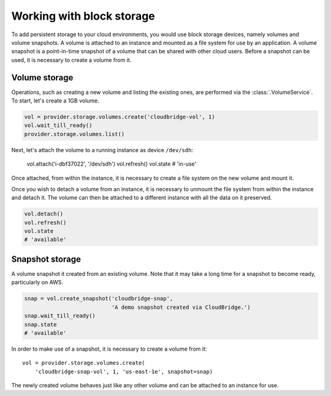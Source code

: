 Working with block storage
==========================
To add persistent storage to your cloud environments, you would use block
storage devices, namely volumes and volume snapshots. A volume is attached to
an instance and mounted as a file system for use by an application. A volume
snapshot is a point-in-time snapshot of a volume that can be shared with other
cloud users. Before a snapshot can be used, it is necessary to create a volume
from it.

Volume storage
--------------
Operations, such as creating a new volume and listing the existing ones, are
performed via the :class:`.VolumeService`. To start, let's create a 1GB volume.

.. code-block:: python

    vol = provider.storage.volumes.create('cloudbridge-vol', 1)
    vol.wait_till_ready()
    provider.storage.volumes.list()

Next, let's attach the volume to a running instance as device ``/dev/sdh``:

    vol.attach('i-dbf37022', '/dev/sdh')
    vol.refresh()
    vol.state
    # 'in-use'

Once attached, from within the instance, it is necessary to create a file
system on the new volume and mount it.

Once you wish to detach a volume from an instance, it is necessary to unmount
the file system from within the instance and detach it. The volume can then be
attached to a different instance with all the data on it preserved.

.. code-block:: python

    vol.detach()
    vol.refresh()
    vol.state
    # 'available'

Snapshot storage
----------------
A volume snapshot it created from an existing volume. Note that it may take a
long time for a snapshot to become ready, particularly on AWS.

.. code-block:: python

    snap = vol.create_snapshot('cloudbridge-snap',
                               'A demo snapshot created via CloudBridge.')
    snap.wait_till_ready()
    snap.state
    # 'available'

In order to make use of a snapshot, it is necessary to create a volume from it::

    vol = provider.storage.volumes.create(
        'cloudbridge-snap-vol', 1, 'us-east-1e', snapshot=snap)

The newly created volume behaves just like any other volume and can be attached
to an instance for use.
